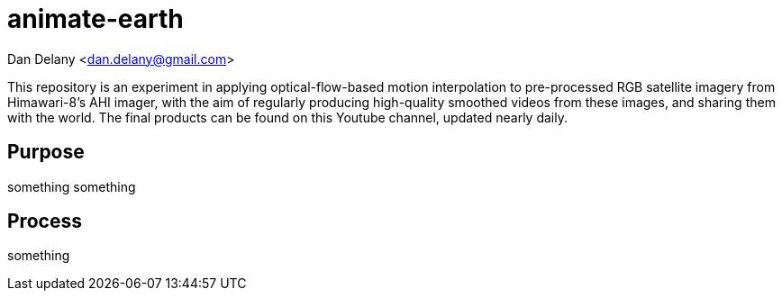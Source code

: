 [float]
animate-earth
=============
Dan Delany <dan.delany@gmail.com>

This repository is an experiment in applying optical-flow-based motion interpolation to pre-processed RGB satellite imagery from Himawari-8's AHI imager, with the aim of regularly producing high-quality smoothed videos from these images, and sharing them with the world. The final products can be found on this Youtube channel, updated nearly daily.

Purpose
-------

something something

Process
-------

something
